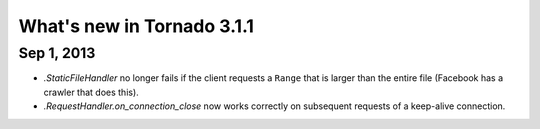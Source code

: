 What's new in Tornado 3.1.1
===========================

Sep 1, 2013
-----------

* `.StaticFileHandler` no longer fails if the client requests a ``Range`` that
  is larger than the entire file (Facebook has a crawler that does this).
* `.RequestHandler.on_connection_close` now works correctly on subsequent
  requests of a keep-alive connection.
